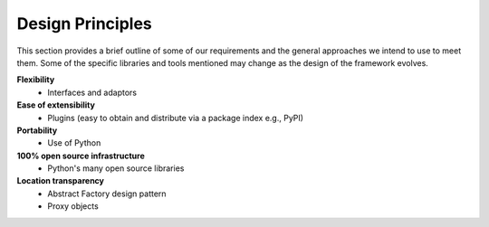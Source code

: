.. index:: design principles

Design Principles
-----------------

This section provides a brief outline of some of our requirements and the
general approaches we intend to use to meet them. Some of the  specific
libraries and tools mentioned may change as the design of the framework evolves.


**Flexibility**
    - Interfaces and adaptors

**Ease of extensibility**
    - Plugins (easy to obtain and distribute via a package index e.g., PyPI)

**Portability**
    - Use of Python

**100% open source infrastructure**
    - Python's many open source libraries

**Location transparency**
    - Abstract Factory design pattern
    - Proxy objects
